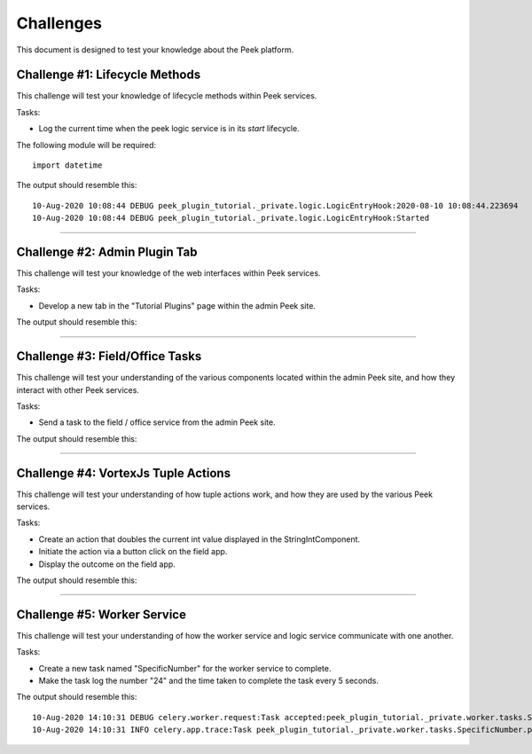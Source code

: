 .. _learn_plugin_development_challenges:

==========
Challenges
==========

This document is designed to test your knowledge about the Peek platform.

Challenge #1: Lifecycle Methods
-------------------------------

This challenge will test your knowledge of lifecycle methods within Peek services.

Tasks:

- Log the current time when the peek logic service is in its `start` lifecycle.

The following module will be required:

::

    import datetime

The output should resemble this:

::

    10-Aug-2020 10:08:44 DEBUG peek_plugin_tutorial._private.logic.LogicEntryHook:2020-08-10 10:08:44.223694
    10-Aug-2020 10:08:44 DEBUG peek_plugin_tutorial._private.logic.LogicEntryHook:Started

----

Challenge #2: Admin Plugin Tab
------------------------------

This challenge will test your knowledge of the web interfaces within Peek services.

Tasks:

- Develop a new tab in the "Tutorial Plugins" page within the admin Peek site.

The output should resemble this:

.. image:: Challenge2.png

----

Challenge #3: Field/Office Tasks
--------------------------------

This challenge will test your understanding of the various components located
within the admin Peek site, and how they interact with other Peek services.

Tasks:

- Send a task to the field / office service from the admin Peek site.

The output should resemble this:

.. image:: Challenge3.png

----

Challenge #4: VortexJs Tuple Actions
------------------------------------

This challenge will test your understanding of how tuple actions work,
and how they are used by the various Peek services.

Tasks:

- Create an action that doubles the current int value displayed in
  the StringIntComponent.
- Initiate the action via a button click on the field app.
- Display the outcome on the field app.

The output should resemble this:

.. image:: Challenge4.png

----

Challenge #5: Worker Service
----------------------------

This challenge will test your understanding of how the worker service
and logic service communicate with one another.

Tasks:

- Create a new task named "SpecificNumber" for the worker service to complete.
- Make the task log the number "24" and the time taken to complete the task
  every 5 seconds.

The output should resemble this:

::

    10-Aug-2020 14:10:31 DEBUG celery.worker.request:Task accepted:peek_plugin_tutorial._private.worker.tasks.SpecificNumber.pickSpecificNumber[fc6ee8bf-1e11-4481-b84b-66cf7e4f197a] pid:82053
    10-Aug-2020 14:10:31 INFO celery.app.trace:Task peek_plugin_tutorial._private.worker.tasks.SpecificNumber.pickSpecificNumber[fc6ee8bf-1e11-4481-b84b-66cf7e4f197a] succeeded in 0.0007026020030025393s: 24
